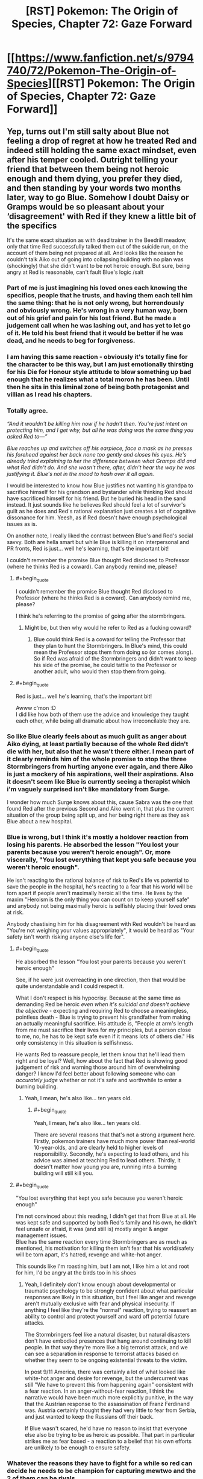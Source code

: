 #+TITLE: [RST] Pokemon: The Origin of Species, Chapter 72: Gaze Forward

* [[https://www.fanfiction.net/s/9794740/72/Pokemon-The-Origin-of-Species][[RST] Pokemon: The Origin of Species, Chapter 72: Gaze Forward]]
:PROPERTIES:
:Author: DaystarEld
:Score: 108
:DateUnix: 1567337908.0
:END:

** Yep, turns out I'm still salty about Blue not feeling a drop of regret at how he treated Red and indeed still holding the same exact mindset, even after his temper cooled. Outright telling your friend that between them being not heroic enough and them dying, you prefer they died, and then standing by your words two months later, way to go Blue. Somehow I doubt Daisy or Gramps would be so pleasant about your ‘disagreement' with Red if they knew a little bit of the specifics

It's the same exact situation as with dead trainer in the Beedrill meadow, only that time Red successfully talked them out of the suicide run, on the account of them being not prepared at all. And looks like the reason he couldn't talk Aiko out of going into collapsing building with no plan was (shockingly) that she didn't want to be not heroic enough. But sure, being angry at Red is reasonable, can't fault Blue's logic /salt
:PROPERTIES:
:Author: Leemorry
:Score: 53
:DateUnix: 1567359916.0
:END:

*** Part of me is just imagining his loved ones each knowing the specifics, people that he trusts, and having them each tell him the same thing: that he is not only wrong, but horrendously and obviously wrong. He's wrong in a very human way, born out of his grief and pain for his lost friend. But he made a judgement call when he was lashing out, and has yet to let go of it. He told his best friend that it would be better if he was dead, and he needs to beg for forgiveness.
:PROPERTIES:
:Author: XxChronOblivionxX
:Score: 25
:DateUnix: 1567365422.0
:END:


*** I am having this same reaction - obviously it's totally fine for the character to be this way, but I am just emotionally thirsting for his Die for Honour style attitude to blow something up bad enough that he realizes what a total moron he has been. Until then he sits in this liminal zone of being both protagonist and villian as I read his chapters.
:PROPERTIES:
:Author: Memes_Of_Production
:Score: 29
:DateUnix: 1567367613.0
:END:


*** Totally agree.

/“And it wouldn't be killing him now if he hadn't then. You're just intent on protecting him, and I get why, but all he was doing was the same thing you asked Red to---”/

/Blue reaches up and switches off his earpiece, face a mask as he presses his forehead against her back none too gently and closes his eyes. He's already tried explaining to her the difference between what Gramps did and what Red didn't do. And she wasn't there, after, didn't hear the way he was justifying it. Blue's not in the mood to hash over it all again./

I would be interested to know how Blue justifies not wanting his grandpa to sacrifice himself for his grandson and bystander while thinking Red should have sacrificed himself for his friend. But he buried his head in the sand instead. It just sounds like he believes Red should feel a lot of survivor's guilt as he does and Red's rational explanation just creates a lot of cognitive dissonance for him. Yeesh, as if Red doesn't have enough psychological issues as is.

On another note, I really liked the contrast between Blue's and Red's social savvy. Both are hella smart but while Blue is killing it on interpersonal and PR fronts, Red is just... well he's learning, that's the important bit!

I couldn't remember the promise Blue thought Red disclosed to Professor (where he thinks Red is a coward). Can anybody remind me, please?
:PROPERTIES:
:Author: mrasiteren
:Score: 14
:DateUnix: 1567419662.0
:END:

**** #+begin_quote
  I couldn't remember the promise Blue thought Red disclosed to Professor (where he thinks Red is a coward). Can anybody remind me, please?
#+end_quote

I think he's referring to the promise of going after the stormbringers.
:PROPERTIES:
:Author: pochinha
:Score: 5
:DateUnix: 1567427746.0
:END:

***** Might be, but then why would he refer to Red as a fucking coward?
:PROPERTIES:
:Author: mrasiteren
:Score: 4
:DateUnix: 1567464233.0
:END:

****** Blue could think Red is a coward for telling the Professor that they plan to hunt the Stormbringers. In Blue's mind, this could mean the Professor stops them from doing so (or comes along). So if Red was afraid of the Stormbringers and didn't want to keep his side of the promise, he could tattle to the Professor or another adult, who would then stop them from going.
:PROPERTIES:
:Author: pochinha
:Score: 7
:DateUnix: 1567502289.0
:END:


**** #+begin_quote
  Red is just... well he's learning, that's the important bit!
#+end_quote

Awww c'mon :D\\
I did like how both of them use the advice and knowledge they taught each other, while being all dramatic about how irreconcilable they are.
:PROPERTIES:
:Author: Leemorry
:Score: 6
:DateUnix: 1567525579.0
:END:


*** So like Blue clearly feels about as much guilt as anger about Aiko dying, at least partially because of the whole Red didn't die *with* her, but also that he wasn't there either. I mean part of it clearly reminds him of the whole promise to stop the three Stormbringers from hurting anyone ever again, and there Aiko is just a mockery of his aspirations, well their aspirations. Also it doesn't seem like Blue is currently seeing a therapist which i'm vaguely surprised isn't like mandatory from Surge.

I wonder how much Surge knows about this, cause Sabra was the one that found Red after the previous Second and Aiko went in, that plus the current situation of the group being split up, and her being right there as they ask Blue about a new hospital.
:PROPERTIES:
:Author: anenymouse
:Score: 12
:DateUnix: 1567373884.0
:END:


*** Blue is wrong, but I think it's mostly a holdover reaction from losing his parents. He absorbed the lesson "You lost your parents because you weren't heroic enough". Or, more viscerally, "You lost everything that kept you safe because you weren't heroic enough".

He isn't reacting to the rational balance of risk to Red's life vs potential to save the people in the hospital, he's reacting to a fear that his world will be torn apart if people aren't maximally heroic all the time. He lives by the maxim "Heroism is the only thing you can count on to keep yourself safe" and anybody not being maximally heroic is selfishly placing their loved ones at risk.

Anybody chastising him for his disagreement with Red wouldn't be heard as "You're not weighing your values appropriately", it would be heard as "Your safety isn't worth risking anyone else's life for".
:PROPERTIES:
:Author: JanusTheDoorman
:Score: 11
:DateUnix: 1567475731.0
:END:

**** #+begin_quote
  He absorbed the lesson "You lost your parents because you weren't heroic enough"
#+end_quote

See, if he were just overreacting in one direction, then that would be quite understandable and I could respect it.

What I don't respect is his hypocrisy. Because at the same time as demanding Red be heroic /even when it's suicidal and doesn't achieve the objective/ - expecting and requiring Red to choose a meaningless, pointless death - Blue is trying to prevent his grandfather from making an actually meaningful sacrifice. His attitude is, "People at arm's length from me must sacrifice their lives for my principles, but a person close to me, no, he has to be kept safe even if it means lots of others die." His only consistency in this situation is selfishness.

He wants Red to reassure people, let them know that he'll lead them right and be loyal? Well, how about the fact that Red is showing good judgement of risk and warning those around him of overwhelming danger? I know I'd feel better about following someone who can /accurately judge/ whether or not it's safe and worthwhile to enter a burning building.
:PROPERTIES:
:Author: thrawnca
:Score: 10
:DateUnix: 1567553225.0
:END:

***** Yeah, I mean, he's also like... ten years old.
:PROPERTIES:
:Author: JanusTheDoorman
:Score: 3
:DateUnix: 1567576126.0
:END:

****** #+begin_quote
  Yeah, I mean, he's also like... ten years old.
#+end_quote

There are several reasons that that's not a strong argument here. Firstly, pokemon trainers have much more power than real-world 10-year-olds, and are clearly held to higher levels of responsibility. Secondly, he's expecting to lead others, and his advice was aimed at teaching Red to lead others. Thirdly, it doesn't matter how young you are, running into a burning building will still kill you.
:PROPERTIES:
:Author: thrawnca
:Score: 5
:DateUnix: 1567578237.0
:END:


**** #+begin_quote
  "You lost everything that kept you safe because you weren't heroic enough"
#+end_quote

I'm not convinced about this reading, I didn't get that from Blue at all. He was kept safe and supported by both Red's family and his own, he didn't feel unsafe or afraid, it was (and still is) mostly anger & anger management issues.\\
Blue has the same reaction every time Stormbringers are as much as mentioned, his motivation for killing them isn't fear that his world/safety will be torn apart, it's hatred, revenge and white-hot anger.

This sounds like I'm roasting him, but I am not, I like him a lot and root for him, I'd be angry at the birds too in his shoes
:PROPERTIES:
:Author: Leemorry
:Score: 7
:DateUnix: 1567525116.0
:END:

***** Yeah, I definitely don't know enough about developmental or traumatic psychology to be strongly confident about what particular responses are likely in this situation, but I feel like anger and revenge aren't mutually exclusive with fear and physical insecurity. If anything I feel like they're the "normal" reaction, trying to reassert an ability to control and protect yourself and ward off potential future attacks.

The Stormbringers feel like a natural disaster, but natural disasters don't have embodied presences that hang around continuing to kill people. In that way they're more like a big terrorist attack, and we can see a separation in response to terrorist attacks based on whether they seem to be ongoing existential threats to the victim.

In post 9/11 America, there was certainly a lot of what looked like white-hot anger and desire for revenge, but the undercurrent was still "We have to prevent this from happening again" consistent with a fear reaction. In an anger-without-fear reaction, I think the narrative would have been much more explicitly punitive, in the way that the Austrian response to the assassination of Franz Ferdinand was. Austria certainly thought they had very little to fear from Serbia, and just wanted to keep the Russians off their back.

If Blue wasn't scared, he'd have no reason to insist that everyone else also be trying to be as heroic as possible. That part in particular strikes me as fear based - a reaction to a belief that his own efforts are unlikely to be enough to ensure safety.
:PROPERTIES:
:Author: JanusTheDoorman
:Score: 4
:DateUnix: 1567527895.0
:END:


*** Whatever the reasons they have to fight for a while so red can decide he needs to be champion for capturing mewtwo and the 2 of them can be rivals.
:PROPERTIES:
:Author: MilesSand
:Score: 3
:DateUnix: 1569108522.0
:END:


** Hey everyone, welcome back! I'm back home at last, but there will be another delay in edits and posting to other sites again due to potential hurricane and birthday complications. Hope you enjoy!
:PROPERTIES:
:Author: DaystarEld
:Score: 25
:DateUnix: 1567337914.0
:END:


** #+begin_quote
  His grandfather does seem his old self, at least, holding court with his stories, arguing in high spirits with Uncle Samson, laughing uproariously at the pictures his coworkers took depicting how they taped pictures of his face onto a series of mannequins and set them up around the office with various speech bubbles filled with his most common phrases or admonishments.
#+end_quote

Oak's words echoed... There's a time and place for everything, but not now.
:PROPERTIES:
:Author: kenneth1221
:Score: 30
:DateUnix: 1567363688.0
:END:


** #+begin_quote
  "Do you think they would be..." His words fade with his breath, and he swallows hard. "Would they be mad at...me, for breaking...?"
#+end_quote

Excuse me while I clean up the mess my heart just made. ;___;
:PROPERTIES:
:Author: Gummysaur
:Score: 22
:DateUnix: 1567347493.0
:END:


** This just continues to be exemplary, best of the best writing. I can not wait for it finish so I can do a full binge reread.
:PROPERTIES:
:Author: absolute-black
:Score: 11
:DateUnix: 1567360088.0
:END:


** With Elaine having been confirmed to have done nothing to follow-up on the kiss, ostensibly because of the fall-out of the Zapdos attack, I think we can confidently state that the most serious fatality of the Stormbringer's assault was /all of our god-damn ships./ At least Daisy is hooking up off-screen!
:PROPERTIES:
:Author: Memes_Of_Production
:Score: 26
:DateUnix: 1567367963.0
:END:

*** Lol, that's a good point actually. The only character in the whole fic so far with a love life not marred by tragedy or emotional trauma is having it outside the story where it's safe.
:PROPERTIES:
:Author: Veneficus_Bombulum
:Score: 6
:DateUnix: 1567621153.0
:END:

**** Lets hope Blue keeps not paying attention, otherwise Articuno is gonna straight-up assassinate Daisy's new girlfriend if he gets emotionally invested.
:PROPERTIES:
:Author: Memes_Of_Production
:Score: 8
:DateUnix: 1567621636.0
:END:

***** Only if Moltres doesn't get her first.
:PROPERTIES:
:Author: TheTrickFantasic
:Score: 3
:DateUnix: 1568046544.0
:END:


** [deleted]
:PROPERTIES:
:Score: 23
:DateUnix: 1567342302.0
:END:

*** Nope, one team would always be Gym leader + members vs trainers. And it's not stated (the characters themselves haven't decided it) but yes, the Gym will probably always be the "wild" pokemon (with some exceptions, eventually, given Surge's particular mindset...)
:PROPERTIES:
:Author: DaystarEld
:Score: 26
:DateUnix: 1567362467.0
:END:

**** Would the challengers choose their own teams, or be assigned? I can see real-world applications of either. Being able to seek out and recognise complementary traits in others is important. Being able to quickly and effectively work with strangers is important.
:PROPERTIES:
:Author: thrawnca
:Score: 3
:DateUnix: 1567554517.0
:END:


*** It sounds like the Leader and team will always be the wild Pokemon, and the point is that it's not just a 6v6 battle, the challengers will have some particular objective they must fulfill while the scenario is playing out. It isn't stated but I could imagine that each challenger would have a particular individual goal that just be achieved in addition to the overall group good to avoid anyone being carried.
:PROPERTIES:
:Author: JanusTheDoorman
:Score: 21
:DateUnix: 1567351347.0
:END:


*** In the scenario where the two teams battling against each other, as far as I can tell, the badge still goes to the team that won the match, but it's regardless of whether they are attackers or defenders. The win condition is still based on, well, winning. The gym leader doesn't decide who gets it off pure judgement.

And yeah, the attackers aren't using /all/ the skills that trainers should practice, but that's exactly the point the official brings up. Blue argues that other gyms will teach those skills more, the league official has concerns, and the rest of that debate plays out.

But to be fair, it would probably be helpful for trainers to learn how to make do when they only have one pokemon available to use (in case at some point that's the last one they have left in a wild attack) and how to fight against other pokemon when you can't communicate with your allies. Not sure of a good example for that last point but I'm sure there are uses there.

At least, that's how I read it.
:PROPERTIES:
:Author: onemerrylilac
:Score: 7
:DateUnix: 1567350462.0
:END:


** Happy birthday Daystar! And thanks for the chapter :)
:PROPERTIES:
:Author: ShareDVI
:Score: 9
:DateUnix: 1567370772.0
:END:

*** Thank you!
:PROPERTIES:
:Author: DaystarEld
:Score: 6
:DateUnix: 1567374974.0
:END:


** Can we please get an update on the team rosters? Once actual battles start again, it'll be useful info to have.
:PROPERTIES:
:Author: shankarsivarajan
:Score: 9
:DateUnix: 1567382639.0
:END:

*** Yes, I'll try to do that soon :)
:PROPERTIES:
:Author: DaystarEld
:Score: 6
:DateUnix: 1567567918.0
:END:


** What was Aiko's ritual again?
:PROPERTIES:
:Author: masasin
:Score: 8
:DateUnix: 1567368729.0
:END:

*** i think it is where everyone states what they did wrong/went wrong.
:PROPERTIES:
:Author: RiD_JuaN
:Score: 10
:DateUnix: 1567371502.0
:END:

**** Thanks!
:PROPERTIES:
:Author: masasin
:Score: 5
:DateUnix: 1567372452.0
:END:


** Hey, happy to finally see MG make her Debut. Thanks a lot Daystar :)
:PROPERTIES:
:Author: Cschollen
:Score: 7
:DateUnix: 1567370747.0
:END:

*** No problem, sorry it took forever :)
:PROPERTIES:
:Author: DaystarEld
:Score: 4
:DateUnix: 1567374965.0
:END:

**** Hey, you're crafting a story. I'd rather you not rush it and do what you like.
:PROPERTIES:
:Author: Cschollen
:Score: 4
:DateUnix: 1567378785.0
:END:


*** #+begin_quote
  Hey, happy to finally see MG make her Debut
#+end_quote

Am I missing a reference here?
:PROPERTIES:
:Author: Silver_Swift
:Score: 3
:DateUnix: 1567449601.0
:END:

**** Ah not really, I'm a patron. And as a patron, one of the things you can do is create a minor character to make a cameo in the story.
:PROPERTIES:
:Author: Cschollen
:Score: 4
:DateUnix: 1567452279.0
:END:

***** Oh! I was wondering whether MG was a To The Stars reference, looks like I should be asking this question to you, not to Daystar
:PROPERTIES:
:Author: Leemorry
:Score: 2
:DateUnix: 1567525707.0
:END:

****** Man I haven't checked out To The Stars since the long Kyoko chapter? I've been meaning to reread it but I keep forgetting.

MG is an OC from my own fic which uh certainly lacks in quality especially compared to this one...
:PROPERTIES:
:Author: Cschollen
:Score: 3
:DateUnix: 1567545180.0
:END:


** "the only leader that blue can think of who might care less what others think of how he runs his gym is Giovanni /(and maybe Blaine, but he doesn't really count)/"

what did he mean by this?
:PROPERTIES:
:Author: Galap
:Score: 7
:DateUnix: 1567499999.0
:END:

*** You'll find out, eventually :)
:PROPERTIES:
:Author: DaystarEld
:Score: 8
:DateUnix: 1567504287.0
:END:


*** While I have no idea what DaystarEld intends to do with Blaine, I will note that in the Pokemon TV series, Blaine meets potential challengers incognito, forcing them to solve riddles to challenge him in an active volcano. In the games, Blaine initially keeps the riddles but eventually loses his gym and all of his gym trainers in the aftermath of the destruction of Cinnabar. He becomes a hermit who holds gym challengers in his cave near the ruins of his old gym. Traditionally, Blaine is a quirky old man who could not care less what people think of his gym.
:PROPERTIES:
:Author: miedwards
:Score: 9
:DateUnix: 1567563781.0
:END:


*** Haha yeah I was curious too; my immediate (unrelated) next thought was "oh did Blaine mutate himself into a horrible monster like he did in the Pokemon Tabletop Adventures campaign I was in?"
:PROPERTIES:
:Author: I_Probably_Think
:Score: 4
:DateUnix: 1567553483.0
:END:


** Typo thread!
:PROPERTIES:
:Author: DaystarEld
:Score: 10
:DateUnix: 1567337918.0
:END:

*** been prepare

the it

Who is she? (I think the "is" should be emphasized instead of the "she")

when i stopped

i'll
:PROPERTIES:
:Author: DrunkenQuetzalcoatl
:Score: 6
:DateUnix: 1567343818.0
:END:

**** All fixed except the italics part, he's not correcting the present tense but rather asking who the new one is :)
:PROPERTIES:
:Author: DaystarEld
:Score: 4
:DateUnix: 1567365221.0
:END:


*** [deleted]
:PROPERTIES:
:Score: 3
:DateUnix: 1567343941.0
:END:

**** You're not a moron at all, both are acceptable versions of the phrase :)
:PROPERTIES:
:Author: DaystarEld
:Score: 6
:DateUnix: 1567365107.0
:END:

***** [deleted]
:PROPERTIES:
:Score: 3
:DateUnix: 1567368049.0
:END:

****** Much appreciated! If you're ever in an essay writing mood, well, that is what the comment section is for ;)
:PROPERTIES:
:Author: DaystarEld
:Score: 3
:DateUnix: 1567368234.0
:END:


*** #+begin_quote
  the only chance the offense has now is that the defense will leave one side exposed, and they fan swoop in for a quick hit
#+end_quote

can swoop in?

#+begin_quote
  The city holds bad memories as well as good, memories with weight, and his time at the gym reminded him of those too. Sabra is part of those memories, and the gym's central yard,
#+end_quote

It's probably Aiko, not Sabra
:PROPERTIES:
:Author: Leemorry
:Score: 3
:DateUnix: 1567358615.0
:END:

**** Fixed, thanks!
:PROPERTIES:
:Author: DaystarEld
:Score: 3
:DateUnix: 1567365167.0
:END:


*** "Blonde" is feminine; "blond" is masculine.
:PROPERTIES:
:Author: shankarsivarajan
:Score: 3
:DateUnix: 1567364895.0
:END:

**** Fixed, thanks!
:PROPERTIES:
:Author: DaystarEld
:Score: 3
:DateUnix: 1567365995.0
:END:


*** #+begin_quote
  Not that he's one to talk, *for* avoiding it all as much as he has. But he's been *doing* facing them*,* little by little, thanks to Sabra.
#+end_quote

You could probably remove the bold words and the comma after "facing them".

#+begin_quote
  and and
#+end_quote

** 
   :PROPERTIES:
   :CUSTOM_ID: section
   :END:

#+begin_quote
  Blue is left accepting people's *praise* with a smile...
#+end_quote

Change that to "praises"

#+begin_quote
  Seeing Blues horrified expression...
#+end_quote

** 
   :PROPERTIES:
   :CUSTOM_ID: section-1
   :END:
:PROPERTIES:
:Author: AlpacalypseMoo
:Score: 3
:DateUnix: 1567395069.0
:END:

**** All fixed, thanks!
:PROPERTIES:
:Author: DaystarEld
:Score: 3
:DateUnix: 1567482996.0
:END:


*** of not just... but of defeating - Redundant "of".

defender's strategy/defenders' strategy

tells them for privacy/asks them for privacy

from four at the top end and zero/from four at the top end to zero

That said we'll still/That said, we'll still

a common purpose;/a common purpose:

criteria they're looking for is/criteria they're looking for are OR criterion they're looking for is

realizes the issue;/realizes the issue:

Onto the scenarios/On to the scenarios

each others' way/each other's way

make due with/make do with

break from tradition are/breaks from tradition are

understand you concerns/understand your concerns

Regretful, but/Regrettable, but

exceptions; first/exceptions: first

all his employee's signatures/all his employees' signatures

is coming Gramp's/is coming from Gramps'

as strong a possible/as strong as possible

will be a necessary/will be necessary

a message; they/a message: they
:PROPERTIES:
:Author: thrawnca
:Score: 3
:DateUnix: 1567497229.0
:END:

**** All fixed! Thank you again, as always you manage to catch an astonishing amount of typos :)
:PROPERTIES:
:Author: DaystarEld
:Score: 3
:DateUnix: 1567567703.0
:END:

***** One of them was only half fixed: "is coming Gramps' computer" should have a 'from'.

#+begin_quote
  as always you manage to catch an astonishing amount of typos :)
#+end_quote

Aww, thanks :). Just naturally pedantic, I guess.
:PROPERTIES:
:Author: thrawnca
:Score: 3
:DateUnix: 1567573356.0
:END:

****** Woops, okay actually fixed now :)
:PROPERTIES:
:Author: DaystarEld
:Score: 3
:DateUnix: 1567574003.0
:END:


*** [deleted]
:PROPERTIES:
:Score: 3
:DateUnix: 1567341526.0
:END:

**** #+begin_quote
  You don't know her, and 'is she' is fine, she's not dead,"
#+end_quote

Blue is referring to the girlfriend with whom Daisy broke up with, Daisy is making a joke to deflect from the painful breakup.

(See: the difference between "Who was your girlfriend?" versus "Who is your girlfriend?")
:PROPERTIES:
:Author: eniteris
:Score: 5
:DateUnix: 1567346018.0
:END:


**** #+begin_quote
  Even assuming the grammar was fixed, I don't get how it's supposed to read.
#+end_quote

[[/u/eniteris]] describes what I had in mind :)

#+begin_quote
  Wait, it's been two months?
#+end_quote

The first chapter after the timeskip was about a month later. The next chapter started a week after that, and more time passed in the next few Red chapters, so that this chapter starts nearly another month later and ends at the two month mark.
:PROPERTIES:
:Author: DaystarEld
:Score: 4
:DateUnix: 1567365377.0
:END:

***** [deleted]
:PROPERTIES:
:Score: 7
:DateUnix: 1567392995.0
:END:

****** Hmm, yeah that does seem a bit too fuzzy. I'll probably clean it up at some point, thanks for the nitpicking :)
:PROPERTIES:
:Author: DaystarEld
:Score: 6
:DateUnix: 1567484210.0
:END:


** So, just a thought, but how much does Snorlax costs to maintain? Stats:

1014.1 lbs. 460.0 kg

Heck, from Bulbapedia:

Snorlax is often found in mountains and forests. It wakes up only to eat, requiring 900 lbs. (400 kg) of food per day before returning to its slumber. It is not a picky eater, as its strong stomach allows it to eat even moldy food without feeling any ill effects. It can even handle thorny plants or Muk's poison. It can also eat while it is resting. Snorlax is docile enough to let children and small Pokémon bounce on its large stomach.
:PROPERTIES:
:Author: noimnotgreedy
:Score: 5
:DateUnix: 1567709431.0
:END:

*** Pokeball tech helps a lot; in general they make maintaining a whole menagerie of living creatures possible in the first place, but yeah I definitely see high upkeep pokemon like snorlax being more expensive, thus limiting their use somewhat outside of critical situations.
:PROPERTIES:
:Author: DaystarEld
:Score: 6
:DateUnix: 1567923193.0
:END:

